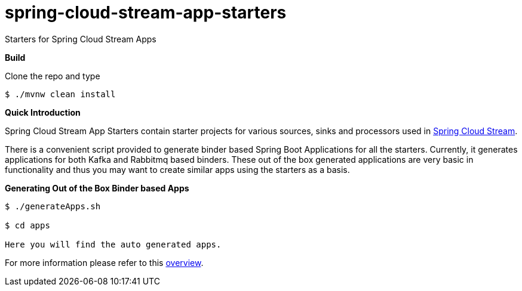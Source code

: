 = spring-cloud-stream-app-starters
Starters for Spring Cloud Stream Apps

*Build*

Clone the repo and type

----
$ ./mvnw clean install
----

*Quick Introduction*

Spring Cloud Stream App Starters contain starter projects for various sources,
sinks and processors used in https://github.com/spring-cloud/spring-cloud-stream[Spring Cloud Stream].

There is a convenient script provided to generate binder based Spring Boot
Applications for all the starters. Currently, it generates applications for both
Kafka and Rabbitmq based binders. These out of the box generated applications
are very basic in functionality and thus you may want to create similar apps
using the starters as a basis.

*Generating Out of the Box Binder based Apps*

----
$ ./generateApps.sh

$ cd apps

Here you will find the auto generated apps.
----

For more information please refer to this
https://github.com/spring-cloud/spring-cloud-stream-app-starters/blob/master/spring-cloud-stream-app-starters-docs/src/main/asciidoc/overview.adoc[overview].


